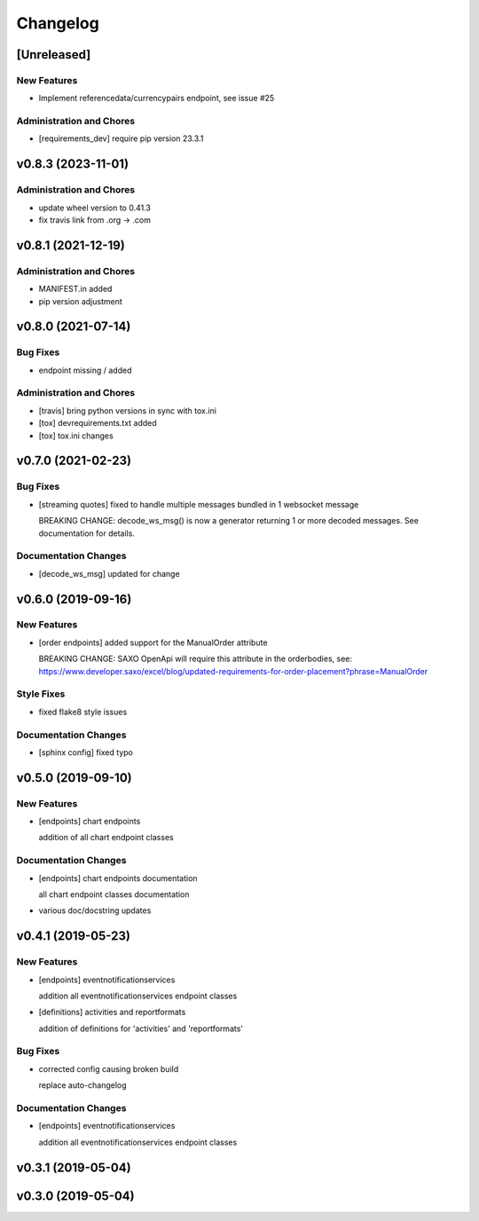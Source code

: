 Changelog
=========

[Unreleased]
------------

New Features
~~~~~~~~~~~~

-  Implement referencedata/currencypairs endpoint, see issue #25

Administration and Chores
~~~~~~~~~~~~~~~~~~~~~~~~~

-  [requirements\_dev] require pip version 23.3.1

v0.8.3 (2023-11-01)
-------------------

Administration and Chores
~~~~~~~~~~~~~~~~~~~~~~~~~

-  update wheel version to 0.41.3

-  fix travis link from .org -> .com

v0.8.1 (2021-12-19)
-------------------

Administration and Chores
~~~~~~~~~~~~~~~~~~~~~~~~~

-  MANIFEST.in added

-  pip version adjustment

v0.8.0 (2021-07-14)
-------------------

Bug Fixes
~~~~~~~~~

-  endpoint missing / added

Administration and Chores
~~~~~~~~~~~~~~~~~~~~~~~~~

-  [travis] bring python versions in sync with tox.ini

-  [tox] devrequirements.txt added

-  [tox] tox.ini changes

v0.7.0 (2021-02-23)
-------------------

Bug Fixes
~~~~~~~~~

-  [streaming quotes] fixed to handle multiple messages bundled in 1
   websocket message

   BREAKING CHANGE: decode\_ws\_msg() is now a generator returning 1 or
   more decoded messages. See documentation for details.

Documentation Changes
~~~~~~~~~~~~~~~~~~~~~

-  [decode\_ws\_msg] updated for change

v0.6.0 (2019-09-16)
-------------------

New Features
~~~~~~~~~~~~

-  [order endpoints] added support for the ManualOrder attribute

   BREAKING CHANGE: SAXO OpenApi will require this attribute in the
   orderbodies, see:
   https://www.developer.saxo/excel/blog/updated-requirements-for-order-placement?phrase=ManualOrder

Style Fixes
~~~~~~~~~~~

-  fixed flake8 style issues

Documentation Changes
~~~~~~~~~~~~~~~~~~~~~

-  [sphinx config] fixed typo

v0.5.0 (2019-09-10)
-------------------

New Features
~~~~~~~~~~~~

-  [endpoints] chart endpoints

   addition of all chart endpoint classes

Documentation Changes
~~~~~~~~~~~~~~~~~~~~~

-  [endpoints] chart endpoints documentation

   all chart endpoint classes documentation
-  various doc/docstring updates

v0.4.1 (2019-05-23)
-------------------

New Features
~~~~~~~~~~~~

-  [endpoints] eventnotificationservices

   addition all eventnotificationservices endpoint classes
-  [definitions] activities and reportformats

   addition of definitions for 'activities' and 'reportformats'

Bug Fixes
~~~~~~~~~

-  corrected config causing broken build

   replace auto-changelog

Documentation Changes
~~~~~~~~~~~~~~~~~~~~~

-  [endpoints] eventnotificationservices

   addition all eventnotificationservices endpoint classes

v0.3.1 (2019-05-04)
-------------------

v0.3.0 (2019-05-04)
-------------------
